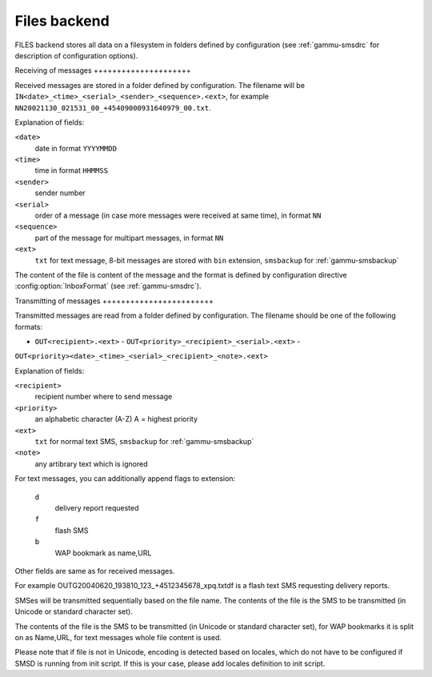 .. _gammu-smsd-files:

Files backend
=============

FILES backend stores all data on a filesystem in folders defined by
configuration (see :ref:`gammu-smsdrc` for description of configuration
options).

Receiving of messages +++++++++++++++++++++

Received messages are stored in a folder defined by configuration. The
filename will be ``IN<date>_<time>_<serial>_<sender>_<sequence>.<ext>``, for
example ``NN20021130_021531_00_+45409000931640979_00.txt``.

Explanation of fields:

``<date>``
    date in format ``YYYYMMDD``
``<time>``
    time in format ``HHMMSS``
``<sender>``
    sender number
``<serial>``
    order of a message (in case more messages were received at same time), in format ``NN``
``<sequence>``
    part of the message for multipart messages, in format ``NN``
``<ext>``
    ``txt`` for text message, 8-bit messages are stored with ``bin`` extension, ``smsbackup`` for :ref:`gammu-smsbackup`

The content of the file is content of the message and the format is defined
by configuration directive :config:option:`InboxFormat` (see
:ref:`gammu-smsdrc`).

Transmitting of messages ++++++++++++++++++++++++

Transmitted messages are read from a folder defined by configuration. The
filename should be one of the following formats:

- ``OUT<recipient>.<ext>`` - ``OUT<priority>_<recipient>_<serial>.<ext>`` -
``OUT<priority><date>_<time>_<serial>_<recipient>_<note>.<ext>``

Explanation of fields:

``<recipient>``
    recipient number where to send message
``<priority>``
    an alphabetic character (A-Z) A = highest priority
``<ext>``
    ``txt`` for normal text SMS, ``smsbackup`` for :ref:`gammu-smsbackup`
``<note>``
    any artibrary text which is ignored

For text messages, you can additionally append flags to extension:

    ``d`` 
        delivery report requested
    ``f`` 
        flash SMS
    ``b`` 
        WAP bookmark as name,URL

Other fields are same as for received messages.

For example OUTG20040620_193810_123_+4512345678_xpq.txtdf is a flash text
SMS requesting delivery reports.

SMSes will be transmitted sequentially based on the file name. The contents
of the file is the SMS to be transmitted (in Unicode or standard character
set).

The contents of the file is the SMS to be transmitted (in Unicode or
standard character set), for WAP bookmarks it is split on as Name,URL, for
text messages whole file content is used.

Please note that if file is not in Unicode, encoding is detected based on
locales, which do not have to be configured if SMSD is running from init
script. If this is your case, please add locales definition to init script.
